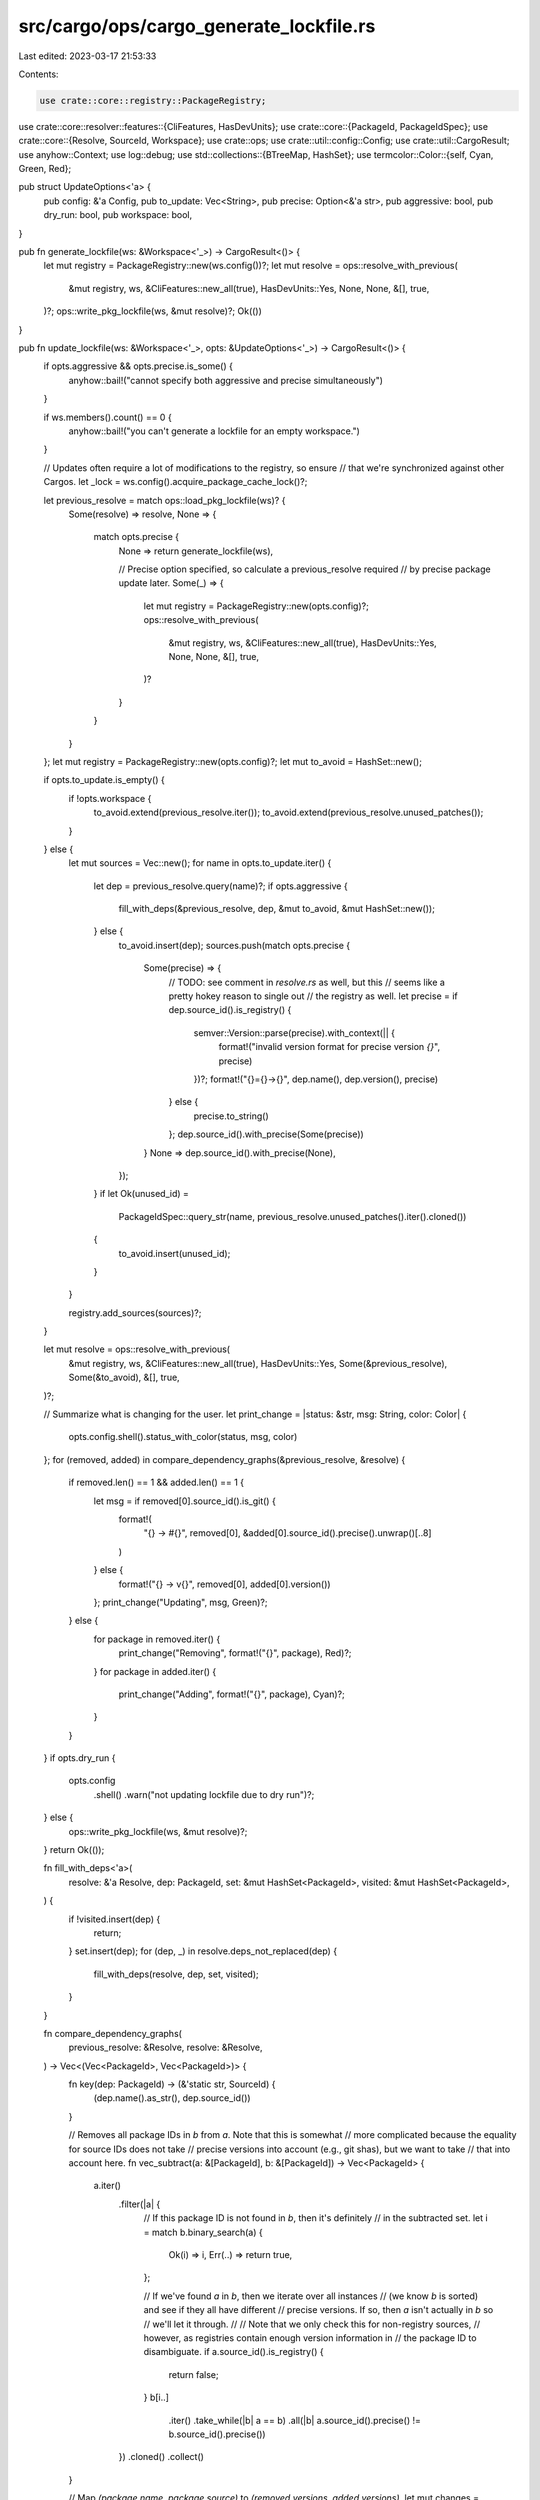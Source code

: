 src/cargo/ops/cargo_generate_lockfile.rs
========================================

Last edited: 2023-03-17 21:53:33

Contents:

.. code-block:: rs

    use crate::core::registry::PackageRegistry;
use crate::core::resolver::features::{CliFeatures, HasDevUnits};
use crate::core::{PackageId, PackageIdSpec};
use crate::core::{Resolve, SourceId, Workspace};
use crate::ops;
use crate::util::config::Config;
use crate::util::CargoResult;
use anyhow::Context;
use log::debug;
use std::collections::{BTreeMap, HashSet};
use termcolor::Color::{self, Cyan, Green, Red};

pub struct UpdateOptions<'a> {
    pub config: &'a Config,
    pub to_update: Vec<String>,
    pub precise: Option<&'a str>,
    pub aggressive: bool,
    pub dry_run: bool,
    pub workspace: bool,
}

pub fn generate_lockfile(ws: &Workspace<'_>) -> CargoResult<()> {
    let mut registry = PackageRegistry::new(ws.config())?;
    let mut resolve = ops::resolve_with_previous(
        &mut registry,
        ws,
        &CliFeatures::new_all(true),
        HasDevUnits::Yes,
        None,
        None,
        &[],
        true,
    )?;
    ops::write_pkg_lockfile(ws, &mut resolve)?;
    Ok(())
}

pub fn update_lockfile(ws: &Workspace<'_>, opts: &UpdateOptions<'_>) -> CargoResult<()> {
    if opts.aggressive && opts.precise.is_some() {
        anyhow::bail!("cannot specify both aggressive and precise simultaneously")
    }

    if ws.members().count() == 0 {
        anyhow::bail!("you can't generate a lockfile for an empty workspace.")
    }

    // Updates often require a lot of modifications to the registry, so ensure
    // that we're synchronized against other Cargos.
    let _lock = ws.config().acquire_package_cache_lock()?;

    let previous_resolve = match ops::load_pkg_lockfile(ws)? {
        Some(resolve) => resolve,
        None => {
            match opts.precise {
                None => return generate_lockfile(ws),

                // Precise option specified, so calculate a previous_resolve required
                // by precise package update later.
                Some(_) => {
                    let mut registry = PackageRegistry::new(opts.config)?;
                    ops::resolve_with_previous(
                        &mut registry,
                        ws,
                        &CliFeatures::new_all(true),
                        HasDevUnits::Yes,
                        None,
                        None,
                        &[],
                        true,
                    )?
                }
            }
        }
    };
    let mut registry = PackageRegistry::new(opts.config)?;
    let mut to_avoid = HashSet::new();

    if opts.to_update.is_empty() {
        if !opts.workspace {
            to_avoid.extend(previous_resolve.iter());
            to_avoid.extend(previous_resolve.unused_patches());
        }
    } else {
        let mut sources = Vec::new();
        for name in opts.to_update.iter() {
            let dep = previous_resolve.query(name)?;
            if opts.aggressive {
                fill_with_deps(&previous_resolve, dep, &mut to_avoid, &mut HashSet::new());
            } else {
                to_avoid.insert(dep);
                sources.push(match opts.precise {
                    Some(precise) => {
                        // TODO: see comment in `resolve.rs` as well, but this
                        //       seems like a pretty hokey reason to single out
                        //       the registry as well.
                        let precise = if dep.source_id().is_registry() {
                            semver::Version::parse(precise).with_context(|| {
                                format!("invalid version format for precise version `{}`", precise)
                            })?;
                            format!("{}={}->{}", dep.name(), dep.version(), precise)
                        } else {
                            precise.to_string()
                        };
                        dep.source_id().with_precise(Some(precise))
                    }
                    None => dep.source_id().with_precise(None),
                });
            }
            if let Ok(unused_id) =
                PackageIdSpec::query_str(name, previous_resolve.unused_patches().iter().cloned())
            {
                to_avoid.insert(unused_id);
            }
        }

        registry.add_sources(sources)?;
    }

    let mut resolve = ops::resolve_with_previous(
        &mut registry,
        ws,
        &CliFeatures::new_all(true),
        HasDevUnits::Yes,
        Some(&previous_resolve),
        Some(&to_avoid),
        &[],
        true,
    )?;

    // Summarize what is changing for the user.
    let print_change = |status: &str, msg: String, color: Color| {
        opts.config.shell().status_with_color(status, msg, color)
    };
    for (removed, added) in compare_dependency_graphs(&previous_resolve, &resolve) {
        if removed.len() == 1 && added.len() == 1 {
            let msg = if removed[0].source_id().is_git() {
                format!(
                    "{} -> #{}",
                    removed[0],
                    &added[0].source_id().precise().unwrap()[..8]
                )
            } else {
                format!("{} -> v{}", removed[0], added[0].version())
            };
            print_change("Updating", msg, Green)?;
        } else {
            for package in removed.iter() {
                print_change("Removing", format!("{}", package), Red)?;
            }
            for package in added.iter() {
                print_change("Adding", format!("{}", package), Cyan)?;
            }
        }
    }
    if opts.dry_run {
        opts.config
            .shell()
            .warn("not updating lockfile due to dry run")?;
    } else {
        ops::write_pkg_lockfile(ws, &mut resolve)?;
    }
    return Ok(());

    fn fill_with_deps<'a>(
        resolve: &'a Resolve,
        dep: PackageId,
        set: &mut HashSet<PackageId>,
        visited: &mut HashSet<PackageId>,
    ) {
        if !visited.insert(dep) {
            return;
        }
        set.insert(dep);
        for (dep, _) in resolve.deps_not_replaced(dep) {
            fill_with_deps(resolve, dep, set, visited);
        }
    }

    fn compare_dependency_graphs(
        previous_resolve: &Resolve,
        resolve: &Resolve,
    ) -> Vec<(Vec<PackageId>, Vec<PackageId>)> {
        fn key(dep: PackageId) -> (&'static str, SourceId) {
            (dep.name().as_str(), dep.source_id())
        }

        // Removes all package IDs in `b` from `a`. Note that this is somewhat
        // more complicated because the equality for source IDs does not take
        // precise versions into account (e.g., git shas), but we want to take
        // that into account here.
        fn vec_subtract(a: &[PackageId], b: &[PackageId]) -> Vec<PackageId> {
            a.iter()
                .filter(|a| {
                    // If this package ID is not found in `b`, then it's definitely
                    // in the subtracted set.
                    let i = match b.binary_search(a) {
                        Ok(i) => i,
                        Err(..) => return true,
                    };

                    // If we've found `a` in `b`, then we iterate over all instances
                    // (we know `b` is sorted) and see if they all have different
                    // precise versions. If so, then `a` isn't actually in `b` so
                    // we'll let it through.
                    //
                    // Note that we only check this for non-registry sources,
                    // however, as registries contain enough version information in
                    // the package ID to disambiguate.
                    if a.source_id().is_registry() {
                        return false;
                    }
                    b[i..]
                        .iter()
                        .take_while(|b| a == b)
                        .all(|b| a.source_id().precise() != b.source_id().precise())
                })
                .cloned()
                .collect()
        }

        // Map `(package name, package source)` to `(removed versions, added versions)`.
        let mut changes = BTreeMap::new();
        let empty = (Vec::new(), Vec::new());
        for dep in previous_resolve.iter() {
            changes
                .entry(key(dep))
                .or_insert_with(|| empty.clone())
                .0
                .push(dep);
        }
        for dep in resolve.iter() {
            changes
                .entry(key(dep))
                .or_insert_with(|| empty.clone())
                .1
                .push(dep);
        }

        for v in changes.values_mut() {
            let (ref mut old, ref mut new) = *v;
            old.sort();
            new.sort();
            let removed = vec_subtract(old, new);
            let added = vec_subtract(new, old);
            *old = removed;
            *new = added;
        }
        debug!("{:#?}", changes);

        changes.into_iter().map(|(_, v)| v).collect()
    }
}



